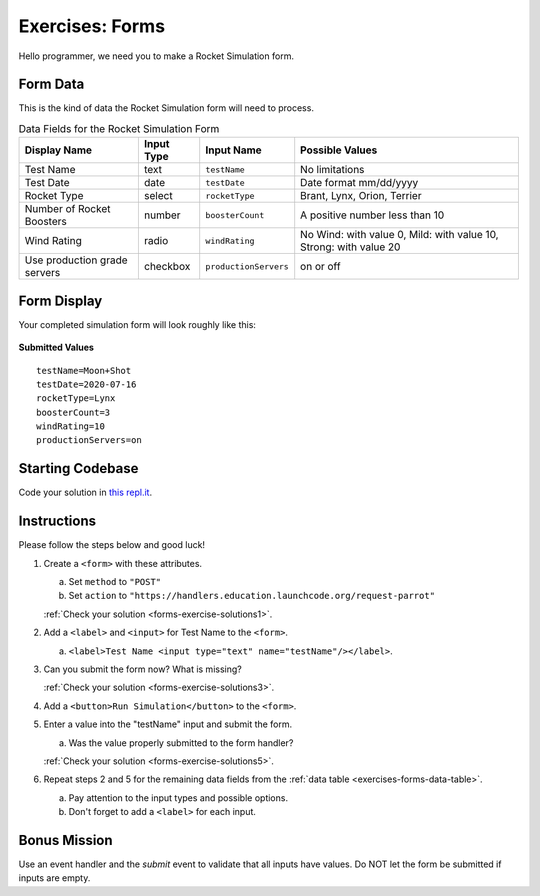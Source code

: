 .. _exercises-forms:

Exercises: Forms
================

Hello programmer, we need you to make a Rocket Simulation form. 

Form Data
---------

This is the kind of data the Rocket Simulation form will need to process.

.. _exercises-forms-data-table:

.. list-table:: Data Fields for the Rocket Simulation Form
   :header-rows: 1

   * - Display Name
     - Input Type
     - Input Name
     - Possible Values
   * - Test Name
     - text
     - ``testName``
     - No limitations
   * - Test Date
     - date
     - ``testDate``
     - Date format mm/dd/yyyy
   * - Rocket Type
     - select
     - ``rocketType``
     - Brant, Lynx, Orion, Terrier
   * - Number of Rocket Boosters
     - number
     - ``boosterCount``
     - A positive number less than 10
   * - Wind Rating
     - radio
     - ``windRating``
     - No Wind: with value 0, Mild: with value 10, Strong: with value 20
   * - Use production grade servers
     - checkbox
     - ``productionServers``
     - on or off

Form Display
------------

Your completed simulation form will look roughly like this:

.. figure:: figures/rocket-simulation-example.png
   :alt: Rocket simulation form with all input fields filled out.

**Submitted Values**

::

   testName=Moon+Shot
   testDate=2020-07-16
   rocketType=Lynx
   boosterCount=3
   windRating=10
   productionServers=on



Starting Codebase
-----------------

Code your solution in `this repl.it <https://repl.it/@launchcode/Exercises-rocket-simulation>`_.

.. _exercises-forms-instructions:

Instructions
------------

Please follow the steps below and good luck!

#. Create a ``<form>`` with these attributes.

   a. Set ``method`` to ``"POST"``
   b. Set ``action`` to ``"https://handlers.education.launchcode.org/request-parrot"``

   :ref:`Check your solution <forms-exercise-solutions1>`. 

#. Add a ``<label>`` and ``<input>`` for Test Name to the ``<form>``.

   a. ``<label>Test Name <input type="text" name="testName"/></label>``.

#. Can you submit the form now? What is missing?

   :ref:`Check your solution <forms-exercise-solutions3>`. 

#. Add a ``<button>Run Simulation</button>`` to the ``<form>``.
#. Enter a value into the "testName" input and submit the form.

   a. Was the value properly submitted to the form handler?

   :ref:`Check your solution <forms-exercise-solutions5>`. 

#. Repeat steps 2 and 5 for the remaining data fields from the :ref:`data table <exercises-forms-data-table>`. 

   a. Pay attention to the input types and possible options.
   b. Don't forget to add a ``<label>`` for each input.


Bonus Mission
-------------

Use an event handler and the *submit* event to validate that all inputs have
values. Do NOT let the form be submitted if inputs are empty.
